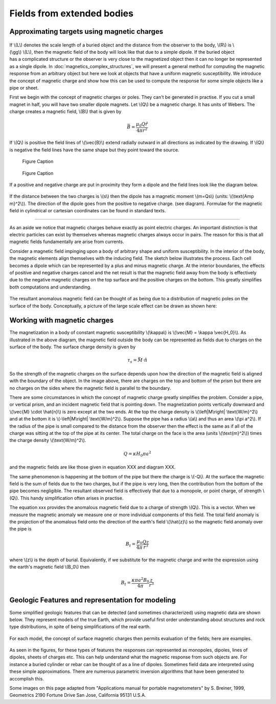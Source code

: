 .. _magnetics_extended_bodies:

Fields from extended bodies
***************************

Approximating targets using magnetic charges
============================================

 .. figure:: ./images/buried_bodies1.gif
	:align: right
	:figclass: float-right-360
	:scale: 100% 

If \\(L\\) denotes the scale length of a buried object and the distance from the observer to the body, \\(R\\) is \\(\\gg\\) \\(L\\), then the magnetic field of the body will look like that due to a simple dipole. If the buried object has a complicated structure or the observer is very close to the magnetized object then it can no longer be represented as a single dipole.  In :doc:`magnetics_complex_structures`, we will present a general method for computing the magnetic response from an arbitrary object but here we look at objects that have a uniform magnetic susceptibility. We introduce the concept of magnetic charge and show how this can be used to compute the response for some simple objects like a pipe or sheet. 


First we begin with the concept of magnetic charges or poles. They can't be generated in practise. If you cut a small magnet in half, you will have two smaller dipole magnets. Let \\(Q\\) be a magnetic charge. It has units of Webers. The charge creates a magnetic field, \\(B\\) that is given by

 .. math:: 
	\vec{B} =  \frac{ \mu_0 Q \hat r}{4 \pi r^2}


If \\(Q\\) is positive the field lines of \\(\\vec{B}\\) extend radially outward in all directions as indicated by the drawing. If \\(Q\\) is negative the field lines have the same shape but they point toward the source. 

 .. figure:: ./images/Positive_magnetic_pole.png
	:align: center
	:scale: 110% 

	Figure Caption

 .. figure:: ./images/Negative_magnetic_pole.png
	:align: center
	:scale: 110% 

	Figure Caption


If a positive and negative charge are put in proximity they form a dipole and the field lines look like the diagram below.

 .. figure:: ./images/Magnetic_dipole.png
	:align: center
	:scale: 110% 


If the distance between the two charges is \\(s\\) then the dipole has a magnetic moment \\(m=Qs\\) (units: \\(\\text{Amp m}^2\\)). The direction of the dipole goes from the positive to negative charge. (see diagram). Formulae for the magnetic field in cylindrical or cartesian coordinates can be found in standard texts.

------

As an aside we notice that magnetic charges behave exactly as point electric charges. An important distinction is that electric particles can exist by themselves whereas magnetic charges always occur in pairs. The reason for this is that all magnetic fields fundamentally are arise from currents.



Consider a magnetic field impinging upon a body of arbitrary shape and uniform susceptibility. In the interior of the body, the magnetic elements align themselves with the inducing field. The sketch below illustrates the process. Each cell becomes a dipole which can be represented by a plus and minus magnetic charge. At the interior boundaries, the effects of positive and negative charges cancel and the net result is that the magnetic field away from the body is effectively due to the negative magnetic charges on the top surface and the positive charges on the bottom. This greatly simplifies both computations and understanding. 

.. figure:: ./images/magnetic_charges.gif
	:align: center
	:scale: 100% 

The resultant anomalous magnetic field can be thought of as being due to a distribution of magnetic poles on the surface of the body. Conceptually, a picture of the large scale effect can be drawn as shown here:

.. figure:: ./images/magnetic_poles.gif
	:align: center
	:scale: 100% 


Working with magnetic charges
=============================

The magnetization in a body of constant magnetic susceptibility \\(\\kappa\\) is \\(\\vec{M} = \\kappa \\vec{H_0}\\). As illustrated in the above diagram, the magnetic field outside the body can be represented as fields due to charges on the surface of the body. The surface charge density is given by

.. math::
	\tau_s= \vec{M} \cdot \hat n

So the strength of the magnetic charges on the surface depends upon how the direction of the magnetic field is aligned with the boundary of the object. In the image above, there are charges on the top and bottom of the prism but there are no charges on the sides where the magnetic field is parallel to the boundary. 


There are some circumstances in which the concept of magnetic charge greatly simplifies the problem. Consider a pipe, or vertical prism, and an incident magnetic field that is pointing down. The magnetization points vertically downward and \\(\\vec{M} \\cdot \\hat{n}\\) is zero except at the two ends. At the top the charge density is \\(\\left|M\\right| \\text{W/m}^2\\) and at the bottom it is \\(-\\left|M\\right| \\text{W/m}^2\\). Suppose the pipe has a radius \\(a\\) and thus an area \\(\\pi a^2\\). If the radius of the pipe is small compared to the distance from the observer then the effect is the same as if all of the charge was sitting at the top of the pipe at its center. The total charge on the face is the area (units \\(\\text{m}^2\\)) times the charge density \\(\\text{W/m}^2\\). 

.. math::
	Q = \kappa H_0 \pi a^2

and the magnetic fields are like those given in equation XXX and diagram XXX.

The same phenomenon is happening at the bottom of the pipe but there the charge is \\(-Q\\). At the surface the magnetic field is the sum of fields due to the two charges, but if the pipe is very long, then the contribution from the bottom of the pipe becomes negligible. The resultant observed field is effectively that due to a monopole, or point charge, of strength \\(Q\\).  This handy simplification often arises in practise.

The equation xxx provides the anomalous magnetic field due to a charge of strength \\(Q\\). This is a vector. When we measure the magnetic anomaly we measure one or more individual components of this field. The total field anomaly is the projection of the anomalous field onto the direction of the earth's field \\(\\hat{z}\\) so the magnetic field anomaly over the pipe is 

.. math::
	B_t= \frac{\mu_0}{4 \pi} \frac{Q z}{r^3}

where \\(z\\) is the depth of burial. Equivalently, if we substitute for the magnetic charge and write the expression using the earth's magnetic field \\(B_0\\) then

.. math::
	B_t = \frac{\kappa \pi a^2 B_0}{4 \pi} \frac{z}{r^3} 	


Geologic Features and representation for modeling 
=================================================

Some simplified geologic features that can be detected (and sometimes characterized) using magnetic data are shown below. They represent models of the true Earth, which provide useful first order understanding about structures and rock type distributions, in spite of being simplifications of the real earth.

.. figure:: ./images/geomods.gif
	:align: center
	:scale: 100% 

For each model, the concept of surface magnetic charges then permits evaluation of the fields; here are examples.	

.. figure:: ./images/modrep.gif
	:align: center
	:scale: 100% 

As seen in the figures, for these types of features the responses can represented as monopoles, dipoles, lines of dipoles, sheets of charges etc. This can help understand what the magnetic response from such objects are. For instance a buried cylinder or rebar can be thought of as a line of dipoles. Sometimes field data are interpreted using these simple approximations. There are numerous parametric inversion algorithms that have been generated to accomplish this. 

Some images on this page adapted from "Applications manual for portable magnetometers" by S. Breiner, 1999, Geometrics 2190 Fortune Drive San Jose, California 95131 U.S.A.	
